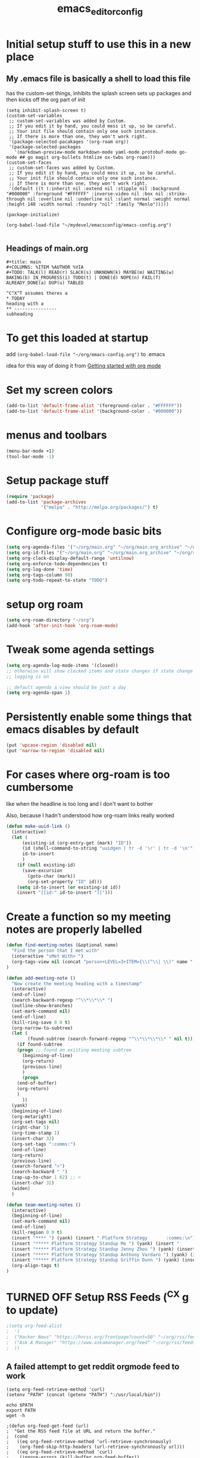 #+title: emacs_editor_config
* Initial setup stuff to use this in a new place
** My .emacs file is basically a shell to load this file
has the custom-set things, inhibits the splash screen
sets up packages and then kicks off the org part of init
#+begin_src
(setq inhibit-splash-screen t)
(custom-set-variables
 ;; custom-set-variables was added by Custom.
 ;; If you edit it by hand, you could mess it up, so be careful.
 ;; Your init file should contain only one such instance.
 ;; If there is more than one, they won't work right.
 '(package-selected-pacakages '(org-roam org))
 '(package-selected-packages
   '(markdown-preview-mode markdown-mode yaml-mode protobuf-mode go-mode ## go magit org-bullets htmlize ox-twbs org-roam)))
(custom-set-faces
 ;; custom-set-faces was added by Custom.
 ;; If you edit it by hand, you could mess it up, so be careful.
 ;; Your init file should contain only one such instance.
 ;; If there is more than one, they won't work right.
 '(default ((t (:inherit nil :extend nil :stipple nil :background "#000000" :foreground "#FFFFFF" :inverse-video nil :box nil :strike-through nil :overline nil :underline nil :slant normal :weight normal :height 140 :width normal :foundry "nil" :family "Menlo")))))

(package-initialize)

(org-babel-load-file "~/mydevel/emacsconfig/emacs-config.org")

#+end_src
** Headings of main.org
#+begin_src 
  #+title: main
  #+COLUMNS: %ITEM %AUTHOR %VIA
  #+TODO: TALK(l) READ(r) SLACK(s) UNKNOWN(k) MAYBE(m) WAITING(w) BAKING(b) IN_PROGRESS(i) TODO(t) | DONE(d) NOPE(n) FAIL(f) ALREADY_DONE(a) DUP(u) TABLED

  ^C^X^T assumes theres a 
  * TODAY
  heading with a 
  ** ---------------- 
  subheading 
#+end_src
* To get this loaded at startup 
add =(org-babel-load-file "~/org/emacs-config.org")= to .emacs

idea for this way of doing it from [[https://www.youtube.com/watch?app=desktop&v=SzA2YODtgK4][Getting started with org mode]]

* Set my screen colors
#+begin_src emacs-lisp
(add-to-list 'default-frame-alist '(foreground-color . "#FFFFFF"))
(add-to-list 'default-frame-alist '(background-color . "#000000"))
#+end_src

* menus and toolbars
#+begin_src emacs-lisp
(menu-bar-mode +1)
(tool-bar-mode -1)
#+end_src

* Setup package stuff
#+begin_src emacs-lisp
(require 'package)
(add-to-list 'package-archives
             '("melpa" . "http://melpa.org/packages/") t)
#+end_src

* Configure org-mode basic bits
#+begin_src emacs-lisp
(setq org-agenda-files '("~/org/main.org" "~/org/main.org_archive" "~/org/someday.org" "~/org/someday.org_archive"))
(setq org-id-files '("~/org/main.org" "~/org/main.org_archive" "~/org/someday.org" "~/org/someday.org_archive" "~/org/rip.org"))
(setq org-clock-display-default-range 'untilnow)
(setq org-enforce-todo-dependencies t)
(setq org-log-done 'time)
(setq org-tags-column 90)
(setq org-todo-repeat-to-state "TODO") 
#+end_src

* setup org roam
#+begin_src emacs-lisp
(setq org-roam-directory "~/org")
(add-hook 'after-init-hook 'org-roam-mode)
#+end_src

* Tweak some agenda settings
#+begin_src emacs-lisp
(setq org-agenda-log-mode-items '(closed)) 
;; otherwise will show clocked items and state changes if state change
;; logging is on

;; default agenda a view should be just a day
(setq org-agenda-span 1)
#+end_src

* Persistently enable some things that emacs disables by default
#+begin_src emacs-lisp
(put 'upcase-region 'disabled nil)
(put 'narrow-to-region 'disabled nil)
#+end_src

* For cases where org-roam is too cumbersome 
like when the headline is too long and I don't want to bother

Also, because I hadn't understood how org-roam links really worked
#+begin_src emacs-lisp
(defun make-uuid-link ()
  (interactive)
  (let (
	  (existing-id (org-entry-get (mark) "ID"))
	  (id (shell-command-to-string "uuidgen | tr -d '\r' | tr -d '\n'"))
	  id-to-insert
	  )
    (if (null existing-id)
	  (save-excursion
	    (goto-char (mark))
	    (org-set-property "ID" id)))
    (setq id-to-insert (or existing-id id))
    (insert "[[id:" id-to-insert "][")))
#+end_src


* Create a function so my meeting notes are properly labelled
#+begin_src emacs-lisp
(defun find-meeting-notes (&optional name)
  "Find the person that I met with"
  (interactive "sMet With> ")
  (org-tags-view nil (concat "person+LEVEL=3+ITEM={\\(^\\| \\)" name ".*$}"))
)

(defun add-meeting-note ()
  "Now create the meeting heading with a timestamp"
  (interactive)
  (end-of-line)
  (search-backward-regexp "^\\*\\*\\* ")
  (outline-show-branches)
  (set-mark-command nil)
  (end-of-line)
  (kill-ring-save 0 0 t)
  (org-narrow-to-subtree)
  (let (
        (found-subtree (search-forward-regexp "^\\*\\*\\*\\* " nil t)))
    (if found-subtree
	(progn ;; found an existing meeting subtree
	  (beginning-of-line)
	  (org-return)
	  (previous-line)
	  )
      (progn
	(end-of-buffer)
	(org-return)
	)
      ))
  (yank)
  (beginning-of-line)
  (org-metaright)
  (org-set-tags nil)
  (right-char 5)
  (org-time-stamp 1)
  (insert-char 32)
  (org-set-tags ":comms:")
  (end-of-line)
  (org-return)
  (previous-line)
  (search-forward ">")
  (search-backward " ")
  (zap-up-to-char 1 62) ;; >
  (insert-char 32)
  (widen)
  )

(defun team-meeting-notes ()
  (interactive)
  (beginning-of-line)
  (set-mark-command nil)
  (end-of-line)
  (kill-region 0 0 t)
  (insert "**** ") (yank) (insert " Platform Strategy       :comms:\n")
  (insert "***** Platform Strategy Standup Me ") (yank) (insert "       :me:\n")
  (insert "***** Platform Strategy Standup Jenny Zhou ") (yank) (insert "       :team_jenny_zhou:\n")
  (insert "***** Platform Strategy Standup Anthony Vardaro ") (yank) (insert "       :team_anthony_vardaro:\n")
  (insert "***** Platform Strategy Standup Griffin Dunn ") (yank) (insert "       :team_griffin_dunn:\n")
  (org-align-tags t)
)
#+end_src

#+RESULTS:
: add-meeting-note

* TURNED OFF Setup RSS Feeds (^C^X g to update)
#+begin_src emacs-lisp
;(setq org-feed-alist 
;  '(
;  ("Hacker News" "https://hnrss.org/frontpage?count=50" "~/org/rss/feeds.org" "Hacker News Entries")
;  ("Ask A Manager" "https://www.askamanager.org/feed" "~/org/rss/feeds.org" "Ask A Manager")
;  ))
#+end_src

** A failed attempt to get reddit orgmode feed to work
#+begin_src 
(setq org-feed-retrieve-method 'curl)
(setenv "PATH" (concat (getenv "PATH") ":/usr/local/bin"))
#+end_src

#+begin_src shell
echo $PATH
export PATH
wget -h
#+end_src

#+begin_src 
;(defun org-feed-get-feed (url)
;  "Get the RSS feed file at URL and return the buffer."
;  (cond
;   ((eq org-feed-retrieve-method 'url-retrieve-synchronously)
;    (org-feed-skip-http-headers (url-retrieve-synchronously url)))
;   ((eq org-feed-retrieve-method 'curl)
;    (ignore-errors (kill-buffer org-feed-buffer))
;    (call-process "curl" nil org-feed-buffer nil "--silent" url)
;    org-feed-buffer)
;   ((eq org-feed-retrieve-method 'wget)
;    (ignore-errors (kill-buffer org-feed-buffer))
;    (call-process "wget" nil org-feed-buffer nil "-q" "-O" "-" url)
;    org-feed-buffer)
;   ((functionp org-feed-retrieve-method)
;    (funcall org-feed-retrieve-method url))))
#+end_src

* So babel will be able to run stuff

#+begin_src emacs-lisp
(org-babel-do-load-languages
 'org-babel-load-languages
 '((shell . t)(python . t)))
#+end_src

#+RESULTS:

* Make for pretty org bullets (needs the org-bullets package installed)
Also adds linewrap for long lines
(mostly needed when I read RSS feeds, but width scrolling sucks)
#+begin_src emacs-lisp
;; needs org-bullets package
(add-hook 'org-mode-hook
	  (lambda () (org-bullets-mode t) (visual-line-mode)))
#+end_src

* so we can get pretty HTML export
#+begin_src emacs-lisp
(require 'ox-twbs)
#+end_src

#+RESULTS:
: ox-twbs

* So we can export json
#+begin_src emacs-lisp
(require 'ox-json)
#+end_src

* source code highlighting in exported HTML (needs htmlize to be installed)
#+begin_src emacs-lisp
(require 'htmlize)
#+end_src

#+RESULTS:
: htmlize

* Theoretically to get source code highlighting with latex
but I don't have pdflatex installed... :(
#+begin_src emacs-lisp
;; (require 'org)
;; (require 'ox-latex)
;; (add-to-list 'org-latex-packages-alist '("" "minted"))
;; (setq org-latex-listings 'minted) 
#+end_src

* A "reset" to what I want to normally see
#+begin_src emacs-lisp
(defun go-to-today ()
  (interactive)
  (switch-to-buffer "main.org")  
  (widen)
  (org-global-cycle 1)
  (beginning-of-buffer)
  (search-forward "* TODAY")
  (outline-show-children 1)
  (search-forward "----------")
  (org-forward-heading-same-level 1)
  )
#+end_src

#+RESULTS:
: go-to-today

* To export Google calendar
#+begin_quote
1. On your computer, open Google Calendar. You can't export events
   from the Google Calendar app.
2. On the left side of the page, find the "My calendars"
   section. You might need to click to expand it.
3. Point to the calendar you want to export, click More Moreand then
   Settings and sharing.
4. Under "Calendar settings," click Export calendar.
5. An ICS file of your events will start to download.
#+end_quote

* Exclude some tags from inheritance recursive
#+begin_src emacs-lisp
(setq org-tags-exclude-from-inheritance '("mentee"))
#+end_src

#+RESULTS:
| mentee |
* Open up main.org
#+begin_src emacs-lisp
(find-file "~/org/main.org")
#+end_src

* custom agenda commands
#+begin_src emacs-lisp
(load-library "org-agenda")
#+end_src
** The more detailed what did I do
#+begin_src emacs-lisp
(load-library "org-agenda")
(setq my-org-agenda-batch-view
      '("F" "Full view"
	agenda ""
	((org-agenda-span 1)
	 (org-agenda-files '("~/org/main.org" "~/org/main.org_archive"
			     "~/org/someday.org" "~/org/someday.org_archive"))
	 (org-agenda-start-with-log-mode '(closed clock state))
	 (org-agenda-archives-mode 'files))))
#+end_src


** Comms review
#+begin_src emacs-lisp
(setq my-org-agenda-comms-view
      '("r" "Review View"
	agenda ""
	((org-agenda-span 14)
	 (org-agenda-files '("~/org/main.org" "~/org/main.org_archive"
			     "~/org/someday.org" "~/org/someday.org_archive"))
	 (org-agenda-filter-apply (list "+comms"))
	 (org-agenda-tag-filter-preset (list "+comms"))
	 (org-occur-case-fold-search nil)
	 (org-agenda-archives-mode 'files))))
#+end_src
** Captured Docs Last Two Weeks
#+begin_src emacs-lisp
(setq my-org-agenda-docs-fortnight
      '("d" "docs in last fortnight"
	tags "CAPTURED>=\"<-2w\>\""))
#+end_src
** Find docs by Author/via/either/title

#+begin_src emacs-lisp
(defun find-docs-by-title (&optional name)
  "Find docs by title"
  (interactive "sTitle> ")
  (org-tags-view nil (concat "ITEM={" name "}+CAPTURED={.}"))
)

(defun find-docs-by-author (&optional name)
  "Find docs by author - caveat last 4 weeks"
  (interactive "sAuthor> ")
  (org-tags-view nil (concat "CAPTURED>=\"<-4w\>\"+AUTHOR={" name "}"))
)
(defun find-docs-by-via (&optional name)
  "Find docs gotten via... - caveat last 4 weeks"
  (interactive "sVia> ")
  (org-tags-view nil (concat "CAPTURED>=\"<-4w\>\"+VIA={" name "}"))
)
(defun find-docs-by-person (&optional name)
  "Find docs by author or via  - caveat last 4 weeks"
  (interactive "sPerson> ")
  (org-tags-view nil (concat "CAPTURED>=\"<-4w\>\"+VIA={" name "}|" "CAPTURED>=\"<-4w\>\"+AUTHOR={" name "}"))
)
#+end_src

** Set the list
#+begin_src emacs-lisp
(setq org-agenda-custom-commands (list my-org-agenda-batch-view my-org-agenda-comms-view my-org-agenda-docs-fortnight)) 
#+end_src

* Keep org from getting crazy with indentation
#+begin_src emacs-lisp
(setq org-adapt-indentation nil)
(setq org-src-preserve-indentation t)
#+end_src
* Change heading continuation
#+begin_src emacs-lisp
(setq org-ellipsis "⏎")
#+end_src

* My capture mode
#+begin_src emacs-lisp
(defun my-org-capture ()
  (interactive)
  (switch-to-buffer "main.org")
  (if (null (get-buffer "main.org<capture>"))
    (progn
	(clone-indirect-buffer-other-window "main.org<capture>" t)
  (switch-to-buffer "main.org<capture>")
  (beginning-of-buffer)
  (search-forward "* TODAY")
  (org-show-children)
  (search-forward "** -- Dumping ground")
  (previous-line)
  (beginning-of-line)
  (set-mark (point))
  (next-line)
  (next-line)
  (end-of-line)
  (org-return)
  (narrow-to-region (mark) (point))
  )
  (switch-to-buffer "main.org<capture>")))  
#+end_src

#+RESULTS:
: my-org-capture

* Grep in org
#+begin_src emacs-lisp
(defun my-org-grep (thing)
  (interactive "MSearch main org for:")
  (grep (concat "grep -i -n " thing " ~/org/main.org ~/org/main.org_archive ~/org/someday.org ~/org/someday.org_archive")))
  
#+end_src
  
* Make it so I can enter dates the way I write them

I write them like 83-9 for 8:30-9:00
or 13-3 for 13:00-13:30
#+begin_src emacs-lisp
(defun my-date-fixit-get-hour (s)
  "Given something like 8-3 or 123-13 as S, find the hour (8 and 12 respectively) and return it.
   Also used for the post dash part of parsing in some cases"
  (let ((first_one (substring s 0 1)))
    (cond
     ((string= "8" first_one) first_one)
     ((string= "9" first_one) first_one)
     (t (substring s 0 2)))
    ))

(defun my-date-fixit-get-minute (s hour)
  "Given the HOUR it found and the characters (S) following the hour it found, return a list of 
   (MINUTES, CHARS_CONSUMED)"
  (let
      ((min_candidate (substring s (length hour)))
       )
    (cond
     ((= 0 (length min_candidate))
      (list (concat ":" "00") 0))
     ((string= "-" (substring min_candidate 0 1))
      (list (concat ":" "00") 0))
     ((= 1 (length min_candidate))
      (list (concat ":" min_candidate "0") 1))
     ((string= "-" (substring min_candidate 1 2))
      (list (concat ":" (substring min_candidate 0 1) "0") 1))
     (t
      (list (concat ":" (substring min_candidate 0 2)) 2)))))


(defun my-date-fixit (d)
  "Given a string in D like 13-14 or 123-13, return 13:00-14:00, 12:30-13:00 respectively. The code
   assumes that the second time range never happens during the 3am hour"
  (letrec (
	   (from_hour (my-date-fixit-get-hour d))
	   (from_minute (my-date-fixit-get-minute d from_hour))
	   (after_minute (substring d (+ (length from_hour) (cadr from_minute))))
	   (after_dash (substring after_minute 1))
	   (to_hour (if (string= "3" after_dash) (concat from_hour ":30")
		      (if (string= "45" after_dash) (concat from_hour ":45")
			(my-date-fixit-get-hour after_dash))))
	   (to_minute  (if (string= "3" after_dash) (list "" t)
			 (if (string= "45" after_dash) (list "" t) 
			   (my-date-fixit-get-minute after_dash to_hour)))))
    
    (concat "" from_hour (car from_minute) "-" to_hour (car to_minute))
    ))

(defun set-meeting-time ()
  "Given a timestamp that looks like this: <2021-04-22 Thu 133-14> where point is at least before the >,
   convert the 133-14 to 13:30-14:00"
  (interactive)
  (search-forward ">")
  (left-char)
  (set-mark (point))
  (search-backward " ")
  (right-char)
  
  (let ((date_info (buffer-substring (mark) (point))))
    (kill-region (point) (mark))
    (insert (my-date-fixit date_info)))
  (next-line)
  )

;; test to make sure things work after I twiddle the code
(list
 (list 'from_hour (my-date-fixit-get-hour "83-9"))
 (list 'from_minute (my-date-fixit-get-minute "83-9" "8"))
 (list 'after_minute (substring "83-9" (+ 1 1)))
 (list 'after_dash (substring "-9" 1))
 (list 'to_hour (if (string= "3" "9") (concat from_hour ":30")
		  (my-date-fixit-get-hour "9")))
 (list 'result (my-date-fixit "83-9"))
 (list 'misc (my-date-fixit "13-14") (my-date-fixit "133-14")
       (my-date-fixit "13-3"))
 (list 'do-45 (my-date-fixit "13-45"))
 )
#+end_src

#+RESULTS:
| from_hour    |           8 |             |             |
| from_minute  |     (:30 1) |             |             |
| after_minute |          -9 |             |             |
| after_dash   |           9 |             |             |
| to_hour      |           9 |             |             |
| result       |   8:30-9:00 |             |             |
| misc         | 13:00-14:00 | 13:30-14:00 | 13:00-13:30 |
| do-45        | 13:00-13:45 |             |             |

** what it should look like
| from_hour    |           8 |             |             |
| from_minute  |     (:30 1) |             |             |
| after_minute |          -9 |             |             |
| after_dash   |           9 |             |             |
| to_hour      |           9 |             |             |
| result       |   8:30-9:00 |             |             |
| misc         | 13:00-14:00 | 13:30-14:00 | 13:00-13:30 |
| do-45        | 13:00-13:45 |             |             |

* setup process to save all org files and commit to git
#+begin_src emacs-lisp
(defun save-org ()
  (interactive)
  (org-save-all-org-buffers)
  (save-some-buffers t)
  (shell-command "cd ~/org ; ./oc"))
#+end_src

* Note a doc link with a READ

#+begin_src emacs-lisp
(defun make-doc-read-item (&optional title author via)
  (interactive "stitle: 
sauthor: 
svia: ")
  (beginning-of-line)
  (insert "** READ 
")
  (previous-line)
  (beginning-of-line)
  (right-char 8)
  (if (not (or (null title) (string= "" title)))
      (progn
	(insert (concat title ""))
	(org-set-property "TITLE" title)))
  (org-set-property "CAPTURED"  (format-time-string "[%Y-%m-%d %a %H:%M]" (current-time)))
  (org-set-property "CATEGORY" "captured")
  (if (not (or (null author) (string= "" author)))
      (org-set-property "AUTHOR" author))
  (if (not (or (null via) (string= "" via)))
      (org-set-property "VIA" via))
  (org-cycle) 
  )
#+end_src

#+RESULTS:
: make-doc-read-item

* Take a non-bulletted todo from a note and drop it in capture
If with prefix arg == 4 (i.e. ^u), it will copy the region, rather
than copying the current line
#+begin_src emacs-lisp
(defun to-my-capture (&optional arg)
  (interactive "p")
  (let ((bufname (buffer-name)))
    (if (not (= arg 4))
      (progn
        (beginning-of-line)
        (set-mark (point))
        (end-of-line)))
    (kill-ring-save (point) (mark))
    (my-org-capture)
    (end-of-buffer)
    (org-return)
    (insert "** ")
    (yank)
    (switch-to-buffer bufname)))
#+end_src

#+RESULTS:
: to-my-capture

* All keybindings
#+begin_src emacs-lisp
(define-key org-mode-map (kbd "C-c C-x u") 'make-uuid-link)
(define-key org-mode-map (kbd "C-c C-x m") 'add-meeting-note)
(define-key org-mode-map (kbd "C-c C-x C-m") 'find-meeting-notes)
(define-key org-mode-map (kbd "C-c C-x C-t") 'go-to-today)
(define-key org-mode-map (kbd "C-c C-x t") 'to-my-capture)
;; binds over top of org-columns existing binding
(define-key org-mode-map (kbd "C-c C-x C-c") 'my-org-capture)
(define-key org-mode-map (kbd "C-c C-x C-s") 'save-org)
(define-key org-mode-map (kbd "C-c C-x C-g") 'my-org-grep)
(define-key org-mode-map (kbd "C-c C-x r") 'make-doc-read-item)
(define-key org-mode-map (kbd "C-c C-x x") 'set-meeting-time)
(define-key org-mode-map (kbd "C-c C-x C-p") 'team-meeting-notes)
#+end_src

#+RESULTS:
: set-meeting-time

* Under consideration
** Ways to ensure everything has an id
#+begin_src emacs-lisp
(require 'org-id)
#+end_src

(defun my/org-add-ids-to-headlines-in-file ()
  "Add ID properties to all headlines in the current file which
do not already have one."
  (interactive)
  (org-map-entries 'org-id-get-create))
  
(add-hook 'org-mode-hook
          (lambda ()
            (add-hook 'before-save-hook 'my/org-add-ids-to-headlines-in-file nil 'local)))

if I used capture
(add-hook 'org-capture-prepare-finalize-hook 'org-id-get-create)

#+RESULTS:
: org-id

** TODO Hide property drawers - Not for now, because I can't unhide them
#+begin_src 
(defun org-cycle-hide-drawers (state)
  "Re-hide all drawers after a visibility state change."
  (when (and (derived-mode-p 'org-mode)
             (not (memq state '(overview folded contents))))
    (save-excursion
      (let* ((globalp (memq state '(contents all)))
             (beg (if globalp
                    (point-min)
                    (point)))
             (end (if globalp
                    (point-max)
                    (if (eq state 'children)
                      (save-excursion
                        (outline-next-heading)
                        (point))
                      (org-end-of-subtree t)))))
        (goto-char beg)
        (while (re-search-forward org-drawer-regexp end t)
          (save-excursion
            (beginning-of-line 1)
            (when (looking-at org-drawer-regexp)
              (let* ((start (1- (match-beginning 0)))
                     (limit
                       (save-excursion
                         (outline-next-heading)
                           (point)))
                     (msg (format
                            (concat
                              "org-cycle-hide-drawers:  "
                              "`:END:`"
                              " line missing at position %s")
                            (1+ start))))
                (if (re-search-forward "^[ \t]*:END:" limit t)
                  (outline-flag-region start (point-at-eol) t)
                  (user-error msg))))))))))
#+end_src

#+RESULTS:
: org-cycle-hide-drawers

** BLOCKED Ensure headings have a created attribute - on getting org-expiry from somewhere
#+begin_src 
;;
;; Allow automatically handing of created/expired meta data.
;;
(require 'org-expiry)
;; Configure it a bit to my liking
(setq
  org-expiry-created-property-name "CREATED" ; Name of property when an item is created
  org-expiry-inactive-timestamps   t         ; Don't have everything in the agenda view
)

(defun mrb/insert-created-timestamp()
  "Insert a CREATED property using org-expiry.el for TODO entries"
  (org-expiry-insert-created)
  (org-back-to-heading)
  (org-end-of-line)
  (insert " ")
)
  
;; Whenever a TODO entry is created, I want a timestamp
;; Advice org-insert-todo-heading to insert a created timestamp using org-expiry
(defadvice org-insert-todo-heading (after mrb/created-timestamp-advice activate)
  "Insert a CREATED property using org-expiry.el for TODO entries"
  (mrb/insert-created-timestamp)
)
;; Make it active
(ad-activate 'org-insert-todo-heading)

#+end_src
*** If I ever use emacs capture (instead of mine own)
(require 'org-capture)
(defadvice org-capture (after mrb/created-timestamp-advice activate)
  "Insert a CREATED property using org-expiry.el for TODO entries"
  ; Test if the captured entry is a TODO, if so insert the created
  ; timestamp property, otherwise ignore
  (when (member (org-get-todo-state) org-todo-keywords-1)
    (mrb/insert-created-timestamp)))
(ad-activate 'org-capture)

;; Add feature to allow easy adding of tags in a capture window
(defun mrb/add-tags-in-capture()
  (interactive)
  "Insert tags in a capture window without losing the point"
  (save-excursion
    (org-back-to-heading)
    (org-set-tags)))
;; Bind this to a reasonable key
(define-key org-capture-mode-map "\C-c\C-t" 'mrb/add-tags-in-capture)

